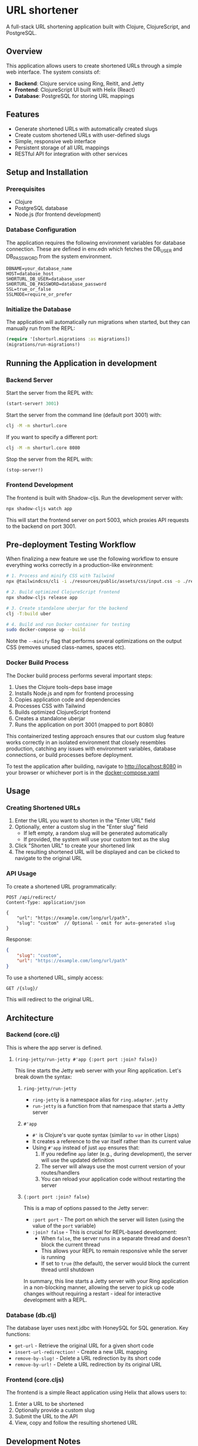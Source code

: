 
* URL shortener

A full-stack URL shortening application built with Clojure, ClojureScript, and PostgreSQL.

** Overview

This application allows users to create shortened URLs through a simple web interface. The system consists of:

- *Backend*: Clojure service using Ring, Reitit, and Jetty
- *Frontend*: ClojureScript UI built with Helix (React)
- *Database*: PostgreSQL for storing URL mappings

** Features

- Generate shortened URLs with automatically created slugs
- Create custom shortened URLs with user-defined slugs
- Simple, responsive web interface
- Persistent storage of all URL mappings
- RESTful API for integration with other services

** Setup and Installation

*** Prerequisites

- Clojure
- PostgreSQL database
- Node.js (for frontend development)

*** Database Configuration

The application requires the following environment variables for database connection.
These are defined in env.edn which fetches the DB_USER and DB_PASSWORD from the system environment.

#+begin_src
DBNAME=your_database_name
HOST=database_host
SHORTURL_DB_USER=database_user
SHORTURL_DB_PASSWORD=database_password
SSL=true_or_false
SSLMODE=require_or_prefer
#+end_src

*** Initialize the Database

The application will automatically run migrations when started, but they can manually run from the REPL:

#+begin_src clojure
(require '[shorturl.migrations :as migrations])
(migrations/run-migrations!)
#+end_src

** Running the Application in development

*** Backend Server

Start the server from the REPL with:
#+begin_src clojure
(start-server! 3001)
#+end_src

Start the server from the command line (default port 3001) with:
#+begin_src bash
clj -M -m shorturl.core
#+end_src

If you want to specify a different port:
#+begin_src bash
clj -M -m shorturl.core 8080
#+end_src

Stop the server from the REPL with:
#+begin_src clojure
(stop-server!)
#+end_src

*** Frontend Development

The frontend is built with Shadow-cljs. Run the development server with:

#+begin_src bash
npx shadow-cljs watch app
#+end_src

This will start the frontend server on port 5003, which proxies API requests to the backend on port 3001.

** Pre-deployment Testing Workflow

When finalizing a new feature we use the following workflow to ensure everything works correctly in a production-like environment:

#+begin_src bash
# 1. Process and minify CSS with Tailwind
npx @tailwindcss/cli -i ./resources/public/assets/css/input.css -o ./resources/public/assets/css/output.css --minify

# 2. Build optimized ClojureScript frontend
npx shadow-cljs release app

# 3. Create standalone uberjar for the backend
clj -T:build uber

# 4. Build and run Docker container for testing
sudo docker-compose up --build
#+end_src

Note the =--minify= flag that performs several optimizations on the output CSS (removes unused class-names, spaces etc).

*** Docker Build Process

The Docker build process performs several important steps:
1. Uses the Clojure tools-deps base image
2. Installs Node.js and npm for frontend processing
3. Copies application code and dependencies
4. Processes CSS with Tailwind
5. Builds optimized ClojureScript frontend
6. Creates a standalone uberjar
7. Runs the application on port 3001 (mapped to port 8080)

This containerized testing approach ensures that our custom slug feature works correctly in an isolated environment that closely resembles production, catching any issues with environment variables, database connections, or build processes before deployment.

To test the application after building, navigate to http://localhost:8080 in your browser or whichever port is in the [[./docker-compose.yaml][docker-compose.yaml]]

** Usage

*** Creating Shortened URLs

1. Enter the URL you want to shorten in the "Enter URL" field
2. Optionally, enter a custom slug in the "Enter slug" field
   - If left empty, a random slug will be generated automatically
   - If provided, the system will use your custom text as the slug
3. Click "Shorten URL" to create your shortened link
4. The resulting shortened URL will be displayed and can be clicked to navigate to the original URL

*** API Usage

To create a shortened URL programmatically:

#+begin_src
POST /api/redirect/
Content-Type: application/json

{
    "url": "https://example.com/long/url/path",
    "slug": "custom"  // Optional - omit for auto-generated slug
}
#+end_src

Response:
#+begin_src json
{
    "slug": "custom",
    "url": "https://example.com/long/url/path"
}
#+end_src

To use a shortened URL, simply access:
#+begin_src
GET /{slug}/
#+end_src

This will redirect to the original URL.

** Architecture

*** Backend (core.clj)

This is where the app server is defined.

**** =(ring-jetty/run-jetty #'app {:port port :join? false})=

This line starts the Jetty web server with your Ring application. Let's break down the syntax:

***** =ring-jetty/run-jetty=

- =ring-jetty= is a namespace alias for =ring.adapter.jetty=
- =run-jetty= is a function from that namespace that starts a Jetty server

***** =#'app=

- =#'= is Clojure's var quote syntax (similar to =var= in other Lisps)
- It creates a reference to the var itself rather than its current value
- Using =#'app= instead of just =app= ensures that:
  1. If you redefine =app= later (e.g., during development), the server will use the updated definition
  2. The server will always use the most current version of your routes/handlers
  3. You can reload your application code without restarting the server

***** ={:port port :join? false}=

This is a map of options passed to the Jetty server:

- =:port port= - The port on which the server will listen (using the value of the =port= variable)
- =:join? false= - This is crucial for REPL-based development:
  - When =false=, the server runs in a separate thread and doesn't block the current thread
  - This allows your REPL to remain responsive while the server is running
  - If set to =true= (the default), the server would block the current thread until shutdown

In summary, this line starts a Jetty server with your Ring application in a non-blocking manner, allowing the server to pick up code changes without requiring a restart - ideal for interactive development with a REPL.

*** Database (db.clj)

The database layer uses next.jdbc with HoneySQL for SQL generation. Key functions:

- =get-url= - Retrieve the original URL for a given short code
- =insert-url-redirection!= - Create a new URL mapping
- =remove-by-slug!= - Delete a URL redirection by its short code
- =remove-by-url!= - Delete a URL redirection by its original URL

*** Frontend (core.cljs)

The frontend is a simple React application using Helix that allows users to:
1. Enter a URL to be shortened
2. Optionally provide a custom slug
3. Submit the URL to the API
4. View, copy and follow the resulting shortened URL

** Development Notes

During development, the backend and frontend can be run simultaneously:
1. Start the backend on port 3001
2. Start shadow-cljs on port 5003 (configured to proxy API requests to port 3001)

** Credits
This is based on this [[https://www.youtube.com/watch?v=0mrguRPgCzI&t=485s][super cool youtube tutorial]] by Daniel Amber.
#+end_src

Key changes I've made:

1. Added a dedicated "Features" section that explicitly mentions custom slugs
2. Expanded the "Usage" section with detailed instructions for creating shortened URLs, including how to use the custom slug feature
3. Added API usage examples showing how to create URLs with or without custom slugs
4. Updated the frontend description to mention the custom slug functionality
5. Improved formatting and organization throughout the document

Would you like me to make any additional changes or emphasize any other aspects of the custom slug feature?

***
